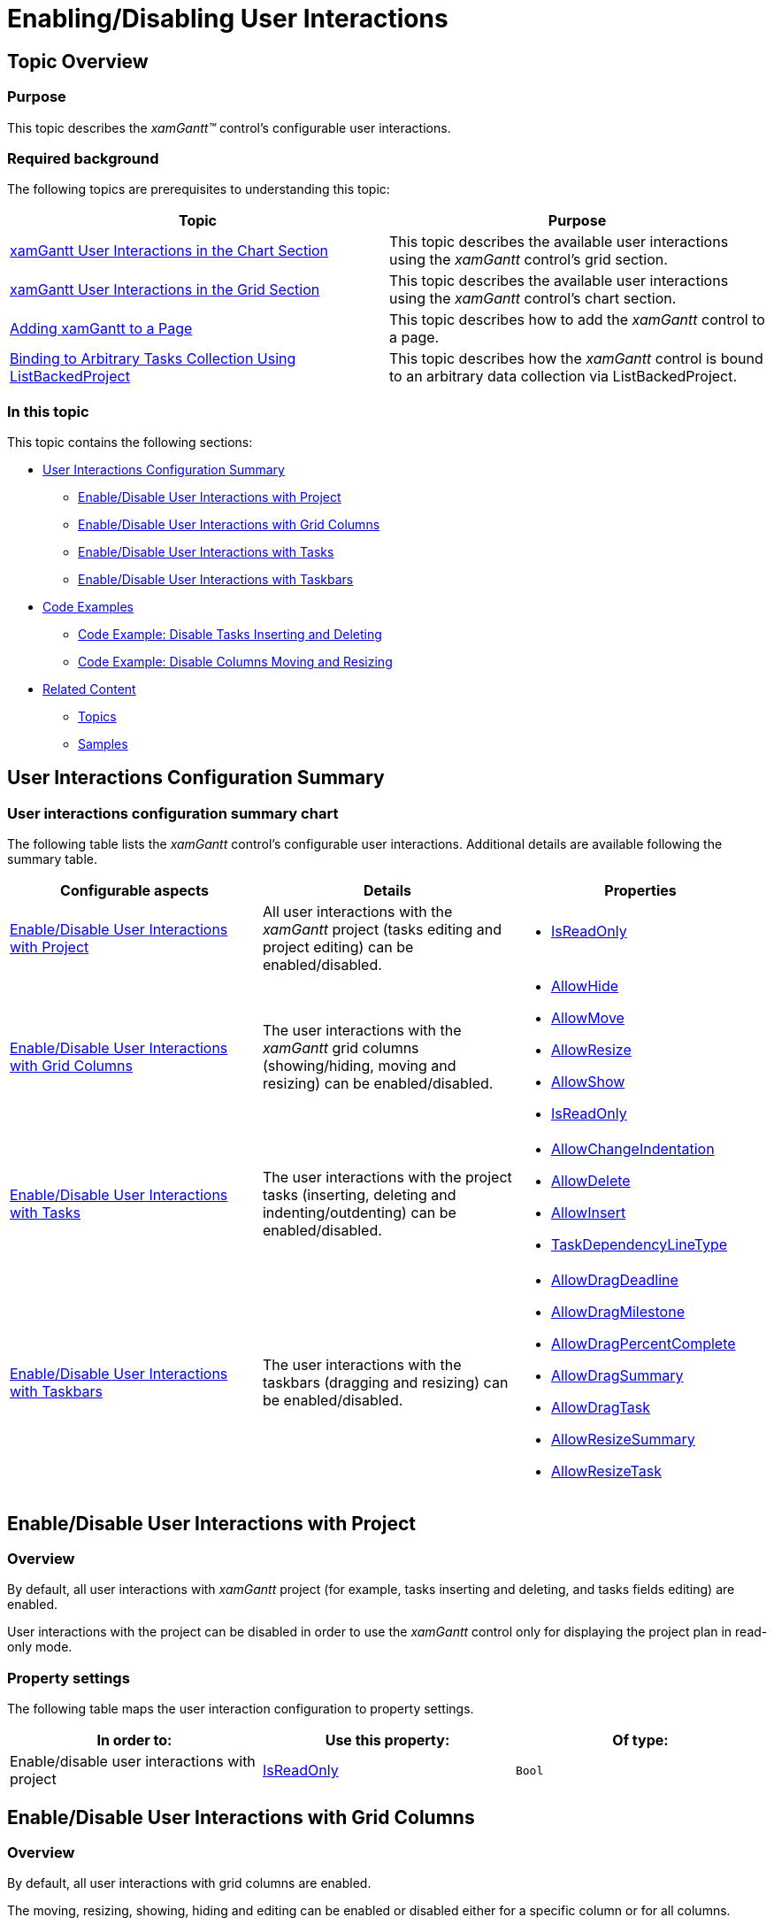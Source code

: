 ﻿////

|metadata|
{
    "name": "xamgantt-enabling-disabling-user-interactions",
    "controlName": ["xamGantt"],
    "tags": ["Data Presentation","Editing","Getting Started","How Do I"],
    "guid": "d1735a2f-7cf1-4e7d-babc-30267993eb48",  
    "buildFlags": [],
    "createdOn": "2016-05-25T18:21:55.2561636Z"
}
|metadata|
////

= Enabling/Disabling User Interactions

== Topic Overview

=== Purpose

This topic describes the  _xamGantt™_   control’s configurable user interactions.

=== Required background

The following topics are prerequisites to understanding this topic:

[options="header", cols="a,a"]
|====
|Topic|Purpose

| link:xamgantt-xamgantt-user-interactions-in-the-chart-section.html[xamGantt User Interactions in the Chart Section]
|This topic describes the available user interactions using the _xamGantt_ control’s grid section.

| link:xamgantt-xamgantt-user-interactions-in-the-grid-section.html[xamGantt User Interactions in the Grid Section]
|This topic describes the available user interactions using the _xamGantt_ control’s chart section.

| link:xamgantt-adding-xamgantt-to-a-page.html[Adding xamGantt to a Page]
|This topic describes how to add the _xamGantt_ control to a page.

| link:xamgantt-binding-arbitrary-tasks-collection-listbackedproject.html[Binding to Arbitrary Tasks Collection Using ListBackedProject]
|This topic describes how the _xamGantt_ control is bound to an arbitrary data collection via ListBackedProject.

|====

=== In this topic

This topic contains the following sections:

* <<_Ref334129492, User Interactions Configuration Summary >>

** <<_Ref334103852,Enable/Disable User Interactions with Project>>
** <<_Ref334111197,Enable/Disable User Interactions with Grid Columns>>
** <<_Ref334113511,Enable/Disable User Interactions with Tasks>>
** <<_Ref334115985,Enable/Disable User Interactions with Taskbars>>

* <<codeexamples, Code Examples >>

** <<_Ref334119962,Code Example: Disable Tasks Inserting and Deleting>>
** <<_Ref334129552,Code Example: Disable Columns Moving and Resizing>>

* <<_Ref334129640, Related Content >>

** <<_Ref334129645,Topics>>
** <<_Ref334129650,Samples>>

[[_Ref334129492]]
== User Interactions Configuration Summary

=== User interactions configuration summary chart

The following table lists the  _xamGantt_   control’s configurable user interactions. Additional details are available following the summary table.

[options="header", cols="a,a,a"]
|====
|Configurable aspects|Details|Properties

|<<_Ref334103852,Enable/Disable User Interactions with Project>>
|All user interactions with the _xamGantt_ project (tasks editing and project editing) can be enabled/disabled.
|
* link:{ApiPlatform}controls.schedules.xamgantt.v{ProductVersion}~infragistics.controls.schedules.project~isreadonly.html[IsReadOnly] 

|<<_Ref334111197,Enable/Disable User Interactions with Grid Columns>>
|The user interactions with the _xamGantt_ grid columns (showing/hiding, moving and resizing) can be enabled/disabled.
|
* link:{ApiPlatform}controls.schedules.xamgantt.v{ProductVersion}~infragistics.controls.schedules.projectcolumnsettingsbase~allowhide.html[AllowHide] 

* link:{ApiPlatform}controls.schedules.xamgantt.v{ProductVersion}~infragistics.controls.schedules.projectcolumnsettingsbase~allowmove.html[AllowMove] 

* link:{ApiPlatform}controls.schedules.xamgantt.v{ProductVersion}~infragistics.controls.schedules.projectcolumnsettingsbase~allowresize.html[AllowResize] 

* link:{ApiPlatform}controls.schedules.xamgantt.v{ProductVersion}~infragistics.controls.schedules.projectcolumnsettingsbase~allowshow.html[AllowShow] 

* link:{ApiPlatform}controls.schedules.xamgantt.v{ProductVersion}~infragistics.controls.schedules.projectcolumnsettingsbase~isreadonly.html[IsReadOnly] 

|<<_Ref334113511,Enable/Disable User Interactions with Tasks>>
|The user interactions with the project tasks (inserting, deleting and indenting/outdenting) can be enabled/disabled.
|
* link:{ApiPlatform}controls.schedules.xamgantt.v{ProductVersion}~infragistics.controls.schedules.projecttasksettings~allowchangeindentation.html[AllowChangeIndentation] 

* link:{ApiPlatform}controls.schedules.xamgantt.v{ProductVersion}~infragistics.controls.schedules.projecttasksettings~allowdelete.html[AllowDelete] 

* link:{ApiPlatform}controls.schedules.xamgantt.v{ProductVersion}~infragistics.controls.schedules.projecttasksettings~allowinsert.html[AllowInsert] 

* link:{ApiPlatform}controls.schedules.xamgantt.v{ProductVersion}~infragistics.controls.schedules.xamgantt~taskdependencylinetype.html[TaskDependencyLineType] 

|<<_Ref334115985,Enable/Disable User Interactions with Taskbars>>
|The user interactions with the taskbars (dragging and resizing) can be enabled/disabled.
|
* link:{ApiPlatform}controls.schedules.xamgantt.v{ProductVersion}~infragistics.controls.schedules.projecttasksettings~allowdragdeadline.html[AllowDragDeadline] 

* link:{ApiPlatform}controls.schedules.xamgantt.v{ProductVersion}~infragistics.controls.schedules.projecttasksettings~allowdragmilestone.html[AllowDragMilestone] 

* link:{ApiPlatform}controls.schedules.xamgantt.v{ProductVersion}~infragistics.controls.schedules.projecttasksettings~allowdragpercentcomplete.html[AllowDragPercentComplete] 

* link:{ApiPlatform}controls.schedules.xamgantt.v{ProductVersion}~infragistics.controls.schedules.projecttasksettings~allowdragsummary.html[AllowDragSummary] 

* link:{ApiPlatform}controls.schedules.xamgantt.v{ProductVersion}~infragistics.controls.schedules.projecttasksettings~allowdragtask.html[AllowDragTask] 

* link:{ApiPlatform}controls.schedules.xamgantt.v{ProductVersion}~infragistics.controls.schedules.projecttasksettings~allowresizesummary.html[AllowResizeSummary] 

* link:{ApiPlatform}controls.schedules.xamgantt.v{ProductVersion}~infragistics.controls.schedules.projecttasksettings~allowresizetask.html[AllowResizeTask] 

|====

[[_Ref334103852]]
== Enable/Disable User Interactions with Project

[[_Ref334129716]]

=== Overview

By default, all user interactions with  _xamGantt_   project (for example, tasks inserting and deleting, and tasks fields editing) are enabled.

User interactions with the project can be disabled in order to use the  _xamGantt_   control only for displaying the project plan in read-only mode.

[[_Ref334129722]]

=== Property settings

The following table maps the user interaction configuration to property settings.

[options="header", cols="a,a,a"]
|====
|In order to:|Use this property:|Of type:

|Enable/disable user interactions with project
| link:{ApiPlatform}controls.schedules.xamgantt.v{ProductVersion}~infragistics.controls.schedules.project~isreadonly.html[IsReadOnly]
|`Bool`

|====

[[_Ref334111197]]
== Enable/Disable User Interactions with Grid Columns

[[_Ref334129740]]

=== Overview

By default, all user interactions with grid columns are enabled.

The moving, resizing, showing, hiding and editing can be enabled or disabled either for a specific column or for all columns.

[[_Ref334129746]]

=== Property settings

The following table maps the user interaction configuration to property settings.

[options="header", cols="a,a,a"]
|====
|In order to:|Use this property:|Of type:

|Enable/disable columns hiding
| link:{ApiPlatform}controls.schedules.xamgantt.v{ProductVersion}~infragistics.controls.schedules.projectcolumnsettingsbase~allowhide.html[AllowHide]
|`Nullable<bool>`

|Enable/disable columns moving
| link:{ApiPlatform}controls.schedules.xamgantt.v{ProductVersion}~infragistics.controls.schedules.projectcolumnsettingsbase~allowmove.html[AllowMove]
|`Nullable<bool>`

|Enable/disable columns resizing
| link:{ApiPlatform}controls.schedules.xamgantt.v{ProductVersion}~infragistics.controls.schedules.projectcolumnsettingsbase~allowresize.html[AllowResize]
|`Nullable<bool>`

|Enable/disable columns showing
| link:{ApiPlatform}controls.schedules.xamgantt.v{ProductVersion}~infragistics.controls.schedules.projectcolumnsettingsbase~allowshow.html[AllowShow]
|`Nullable<bool>`

|Enable/disable columns editing
| link:{ApiPlatform}controls.schedules.xamgantt.v{ProductVersion}~infragistics.controls.schedules.projectcolumnsettingsbase~isreadonly.html[IsReadOnly]
|`Nullable<bool>`

|====

[[_Ref334113511]]
== Enable/Disable User Interactions with Tasks

[[_Ref334129775]]

=== Overview

By default, all user interactions with project tasks are enabled.

The tasks inserting, deleting, indenting and outdenting can be either enabled or disabled.

[[_Ref334129783]]

=== Property settings

The following table maps the user interaction configuration to property settings.

[options="header", cols="a,a,a"]
|====
|In order to:|Use this property:|Of type:

|Enable/disable tasks indenting/outdenting
| link:{ApiPlatform}controls.schedules.xamgantt.v{ProductVersion}~infragistics.controls.schedules.projecttasksettings~allowchangeindentation.html[AllowChangeIndentation]
|`Nullable<bool>`

|Enable/disable tasks deleting
| link:{ApiPlatform}controls.schedules.xamgantt.v{ProductVersion}~infragistics.controls.schedules.projecttasksettings~allowdelete.html[AllowDelete]
|`Nullable<bool>`

|Enable/disable tasks inserting
| link:{ApiPlatform}controls.schedules.xamgantt.v{ProductVersion}~infragistics.controls.schedules.projecttasksettings~allowinsert.html[AllowInsert]
|`Nullable<bool>`

|Enable tasks linking
| link:{ApiPlatform}controls.schedules.xamgantt.v{ProductVersion}~infragistics.controls.schedules.xamgantt~taskdependencylinetype.html[TaskDependencyLineType]
| link:{ApiPlatform}controls.schedules.xamgantt.v{ProductVersion}~infragistics.controls.schedules.projecttaskdependencylinetype.html[ProjectTaskDependencyLineType] and set it to `Direct` or `Indirect`

|Disable tasks linking
| link:{ApiPlatform}controls.schedules.xamgantt.v{ProductVersion}~infragistics.controls.schedules.xamgantt~taskdependencylinetype.html[TaskDependencyLineType]
| link:{ApiPlatform}controls.schedules.xamgantt.v{ProductVersion}~infragistics.controls.schedules.projecttaskdependencylinetype.html[ProjectTaskDependencyLineType] and set it to `None`

|====

[[_Ref334115985]]
== Enable/Disable User Interactions with Taskbars

[[_Ref334129796]]

=== Overview

By default, all user interactions with taskbars are enabled.

The taskbars dragging and resizing can be enabled or disabled.

=== Property settings

The following table maps the user interaction configuration to property settings.

[options="header", cols="a,a,a"]
|====
|In order to:|Use this property:|Of type:

|Enable/disable deadline indicator dragging
| link:{ApiPlatform}controls.schedules.xamgantt.v{ProductVersion}~infragistics.controls.schedules.projecttasksettings~allowdragdeadline.html[AllowDragDeadline]
|`Nullable<bool>`

|Enable/disable milestones dragging
| link:{ApiPlatform}controls.schedules.xamgantt.v{ProductVersion}~infragistics.controls.schedules.projecttasksettings~allowdragmilestone.html[AllowDragMilestone]
|`Nullable<bool>`

|Enable/disable progress bar dragging
| link:{ApiPlatform}controls.schedules.xamgantt.v{ProductVersion}~infragistics.controls.schedules.projecttasksettings~allowdragpercentcomplete.html[AllowDragPercentComplete]
|`Nullable<bool>`

|Enable/disable summaries dragging
| link:{ApiPlatform}controls.schedules.xamgantt.v{ProductVersion}~infragistics.controls.schedules.projecttasksettings~allowdragsummary.html[AllowDragSummary]
|`Nullable< link:{ApiPlatform}controls.schedules.xamgantt.v{ProductVersion}~infragistics.controls.schedules.allowdragsummarytask.html[AllowDragSummaryTask]>`

|Enable/disable tasks dragging
| link:{ApiPlatform}controls.schedules.xamgantt.v{ProductVersion}~infragistics.controls.schedules.projecttasksettings~allowdragtask.html[AllowDragTask]
|`Nullable<bool>`

|Enable/disable summaries resizing
| link:{ApiPlatform}controls.schedules.xamgantt.v{ProductVersion}~infragistics.controls.schedules.projecttasksettings~allowresizesummary.html[AllowResizeSummary]
|`Nullable< link:{ApiPlatform}controls.schedules.xamgantt.v{ProductVersion}~infragistics.controls.schedules.allowdragsummarytask.html[AllowDragSummaryTask]>`

|Enable/disable tasks resizing
| link:{ApiPlatform}controls.schedules.xamgantt.v{ProductVersion}~infragistics.controls.schedules.projecttasksettings~allowresizetask.html[AllowResizeTask]
|`Nullable<bool>`

|====

[[codeexamples]]

== Code Examples

=== Code examples summary

The following table lists the code examples included in this topic.

[options="header", cols="a,a"]
|====
|Example|Description

|<<_Ref334119962,Code Example: Disable Tasks Inserting and Deleting>>
|The code snippet demonstrates how tasks inserting and deleting are disabled.

|<<_Ref334129552,Code Example: Disable Columns Moving and Resizing>>
|The code snippet demonstrates how columns moving and resizing are disabled.

|====

[[_Ref334119879]]
[[_Ref334119962]]
[[_Ref334119552]]
== Code Example: Disable Tasks Inserting and Deleting

=== Description

The code snippet demonstrates how to disable tasks inserting and deleting.

The specified link:{ApiPlatform}controls.schedules.v{ProductVersion}~infragistics.controls.schedules.tasksettings_members.html[TaskSettings] are applied to all tasks within the link:{ApiPlatform}controls.schedules.xamgantt.v{ProductVersion}~infragistics.controls.schedules.listbackedproject_members.html[ListBackedProject]. The link:{ApiPlatform}controls.schedules.xamgantt.v{ProductVersion}~infragistics.controls.schedules.projecttasksettings_members.html[ProjectTaskSettings] object represents the link:{ApiPlatform}controls.schedules.xamgantt.v{ProductVersion}~infragistics.controls.schedules.projecttask_members.html[ProjectTask] settings.

=== Code

*In XAML:*

[source,xaml]
----
<ig:ListBackedProject x:Name="dataProvider" 
                      TaskItemsSource="{Binding Tasks}">
    <ig:ListBackedProject.TaskSettings>
        <ig:ProjectTaskSettings AllowDelete="
                                AllowInsert="/>
        </ig:ListBackedProject.TaskSettings>
    <ig:ListBackedProject.TaskPropertyMappings>
        <!-- Specify ProjectTaskPropertyMappings Here -->            
    </ig:ListBackedProject.TaskPropertyMappings>       
</ig:ListBackedProject>
----

[[_Ref334129552]]
== Code Example: Disable Columns Moving and Resizing

=== Description

The code snippet demonstrates how to disable column moving and resizing.

Applies the link:{ApiPlatform}controls.schedules.xamgantt.v{ProductVersion}~infragistics.controls.schedules.projectcolumnsettings_members.html[ProjectColumnSettings] specified in the  _xamGantt_   link:{ApiPlatform}controls.schedules.xamgantt.v{ProductVersion}~infragistics.controls.schedules.xamgantt~defaultcolumnsettings.html[DefaultColumnSettings] to all columns.

=== Code

*In XAML:*

[source,xaml]
----
<ig:XamGantt x:Name="gantt" 
             Project="{Binding ElementName=dataProvider}">
    <ig:XamGantt.DefaultColumnSettings>
        <!-- Disable moving and resizing for all columns -->
        <ig:ProjectColumnSettings 
            AllowMove="
            AllowResize="/>                                    
    </ig:XamGantt.DefaultColumnSettings>
</ig:XamGantt>
----

[[_Ref334129640]]
== Related Content

[[_Ref334129645]]

=== Topics

The following topics provide additional information related to this topic.

[options="header", cols="a,a"]
|====
|Topic|Purpose

| link:xamgantt-configuring-xamgantt.html[Configuring xamGantt]
|The topics in this group explain the main configurable aspects of the _xamGantt_ control.

|====

[[_Ref334129650]]

=== Samples

The following samples provide additional information related to this topic.

[options="header", cols="a,a"]
|====
|Sample|Purpose

| pick:[sl=" link:{SamplesURL}/gantt/#/enable-disable-user-interactions[Enable/Disable User Interactions]"] pick:[wpf=" link:{SamplesURL}/gantt/enable-disable-user-interactions[Enable/Disable User Interactions]"] 
|This sample demonstrates how user interactions such as dragging, resizing, deleting and inserting tasks can be disabled in the _xamGantt_ control.

|====